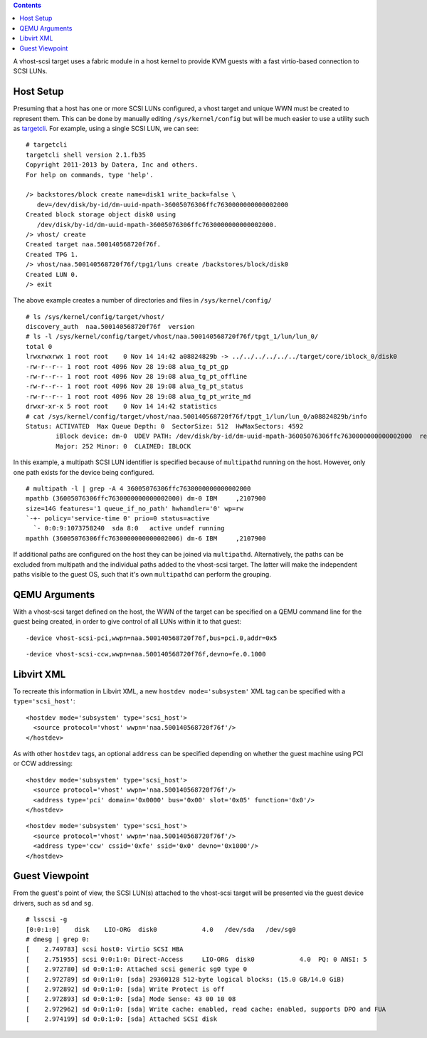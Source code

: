 .. contents::

A vhost-scsi target uses a fabric module in a host kernel to provide KVM
guests with a fast virtio-based connection to SCSI LUNs.

Host Setup
----------

Presuming that a host has one or more SCSI LUNs configured, a vhost
target and unique WWN must be created to represent them. This can be
done by manually editing ``/sys/kernel/config`` but will be much easier
to use a utility such as
`targetcli <http://linux-iscsi.org/wiki/Targetcli>`__. For example,
using a single SCSI LUN, we can see:

::

   # targetcli
   targetcli shell version 2.1.fb35
   Copyright 2011-2013 by Datera, Inc and others.
   For help on commands, type 'help'.

   /> backstores/block create name=disk1 write_back=false \
      dev=/dev/disk/by-id/dm-uuid-mpath-36005076306ffc7630000000000002000
   Created block storage object disk0 using
      /dev/disk/by-id/dm-uuid-mpath-36005076306ffc7630000000000002000.
   /> vhost/ create
   Created target naa.500140568720f76f.
   Created TPG 1.
   /> vhost/naa.500140568720f76f/tpg1/luns create /backstores/block/disk0
   Created LUN 0.
   /> exit

The above example creates a number of directories and files in
``/sys/kernel/config/``

::

   # ls /sys/kernel/config/target/vhost/
   discovery_auth  naa.500140568720f76f  version
   # ls -l /sys/kernel/config/target/vhost/naa.500140568720f76f/tpgt_1/lun/lun_0/
   total 0
   lrwxrwxrwx 1 root root    0 Nov 14 14:42 a08824829b -> ../../../../../../target/core/iblock_0/disk0
   -rw-r--r-- 1 root root 4096 Nov 28 19:08 alua_tg_pt_gp
   -rw-r--r-- 1 root root 4096 Nov 28 19:08 alua_tg_pt_offline
   -rw-r--r-- 1 root root 4096 Nov 28 19:08 alua_tg_pt_status
   -rw-r--r-- 1 root root 4096 Nov 28 19:08 alua_tg_pt_write_md
   drwxr-xr-x 5 root root    0 Nov 14 14:42 statistics
   # cat /sys/kernel/config/target/vhost/naa.500140568720f76f/tpgt_1/lun/lun_0/a08824829b/info 
   Status: ACTIVATED  Max Queue Depth: 0  SectorSize: 512  HwMaxSectors: 4592
           iBlock device: dm-0  UDEV PATH: /dev/disk/by-id/dm-uuid-mpath-36005076306ffc7630000000000002000  readonly: 0
           Major: 252 Minor: 0  CLAIMED: IBLOCK

In this example, a multipath SCSI LUN identifier is specified because of
``multipathd`` running on the host. However, only one path exists for
the device being configured.

::

   # multipath -l | grep -A 4 36005076306ffc7630000000000002000
   mpathb (36005076306ffc7630000000000002000) dm-0 IBM     ,2107900         
   size=14G features='1 queue_if_no_path' hwhandler='0' wp=rw
   `-+- policy='service-time 0' prio=0 status=active
     `- 0:0:9:1073758240  sda 8:0   active undef running
   mpathh (36005076306ffc7630000000000002006) dm-6 IBM     ,2107900

If additional paths are configured on the host they can be joined via
``multipathd``. Alternatively, the paths can be excluded from multipath
and the individual paths added to the vhost-scsi target. The latter will
make the independent paths visible to the guest OS, such that it's own
``multipathd`` can perform the grouping.

QEMU Arguments
--------------

With a vhost-scsi target defined on the host, the WWN of the target can
be specified on a QEMU command line for the guest being created, in
order to give control of all LUNs within it to that guest:

::

   -device vhost-scsi-pci,wwpn=naa.500140568720f76f,bus=pci.0,addr=0x5

::

   -device vhost-scsi-ccw,wwpn=naa.500140568720f76f,devno=fe.0.1000

Libvirt XML
-----------

To recreate this information in Libvirt XML, a new
``hostdev mode='subsystem'`` XML tag can be specified with a
``type='scsi_host'``:

::

   <hostdev mode='subsystem' type='scsi_host'>
     <source protocol='vhost' wwpn='naa.500140568720f76f'/>
   </hostdev>

As with other ``hostdev`` tags, an optional ``address`` can be specified
depending on whether the guest machine using PCI or CCW addressing:

::

   <hostdev mode='subsystem' type='scsi_host'>
     <source protocol='vhost' wwpn='naa.500140568720f76f'/>
     <address type='pci' domain='0x0000' bus='0x00' slot='0x05' function='0x0'/>
   </hostdev>

::

   <hostdev mode='subsystem' type='scsi_host'>
     <source protocol='vhost' wwpn='naa.500140568720f76f'/>
     <address type='ccw' cssid='0xfe' ssid='0x0' devno='0x1000'/>
   </hostdev>

Guest Viewpoint
---------------

From the guest's point of view, the SCSI LUN(s) attached to the
vhost-scsi target will be presented via the guest device drivers, such
as ``sd`` and ``sg``.

::

   # lsscsi -g
   [0:0:1:0]    disk    LIO-ORG  disk0            4.0   /dev/sda   /dev/sg0 
   # dmesg | grep 0:
   [    2.749783] scsi host0: Virtio SCSI HBA
   [    2.751955] scsi 0:0:1:0: Direct-Access     LIO-ORG  disk0            4.0  PQ: 0 ANSI: 5
   [    2.972780] sd 0:0:1:0: Attached scsi generic sg0 type 0
   [    2.972789] sd 0:0:1:0: [sda] 29360128 512-byte logical blocks: (15.0 GB/14.0 GiB)
   [    2.972892] sd 0:0:1:0: [sda] Write Protect is off
   [    2.972893] sd 0:0:1:0: [sda] Mode Sense: 43 00 10 08
   [    2.972962] sd 0:0:1:0: [sda] Write cache: enabled, read cache: enabled, supports DPO and FUA
   [    2.974199] sd 0:0:1:0: [sda] Attached SCSI disk
